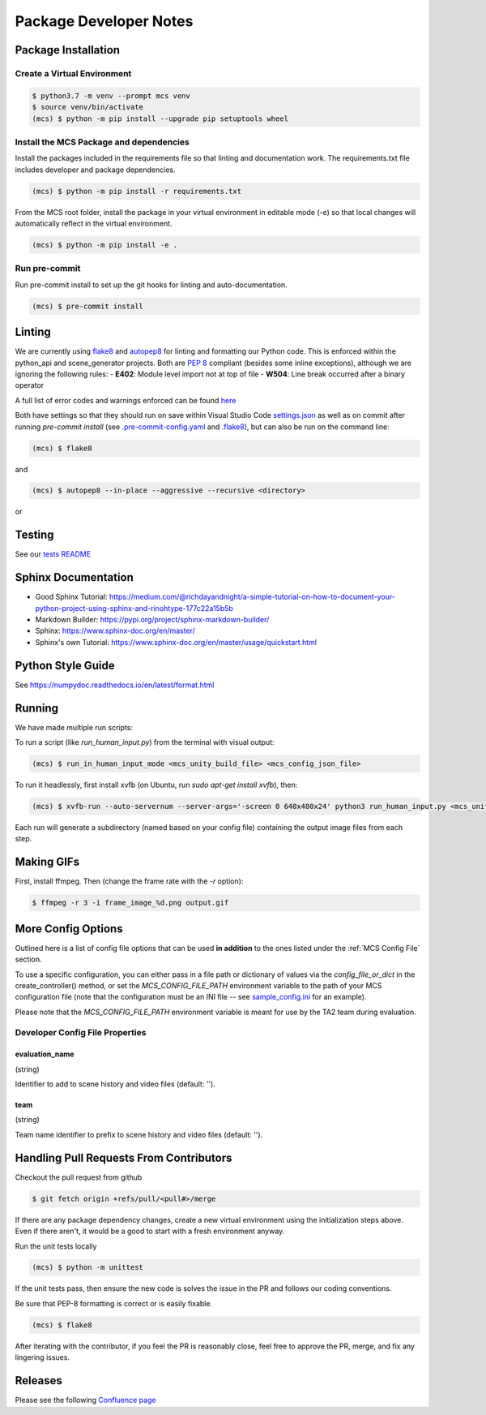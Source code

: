 Package Developer Notes
=======================

Package Installation
--------------------

Create a Virtual Environment
****************************

.. code-block:: console

    $ python3.7 -m venv --prompt mcs venv
    $ source venv/bin/activate
    (mcs) $ python -m pip install --upgrade pip setuptools wheel


Install the MCS Package and dependencies
****************************************

Install the packages included in the requirements file so that linting and documentation work. The requirements.txt file includes developer and package dependencies.

.. code-block:: console

    (mcs) $ python -m pip install -r requirements.txt

From the MCS root folder, install the package in your virtual environment in editable mode (-e) so that local changes will automatically reflect in the virtual environment.

.. code-block:: console

    (mcs) $ python -m pip install -e .

Run pre-commit
**************

Run pre-commit install to set up the git hooks for linting and auto-documentation.

.. code-block:: console

    (mcs) $ pre-commit install


Linting
-------

We are currently using `flake8 <https://flake8.pycqa.org/en/latest/>`_ and `autopep8 <https://pypi.org/project/autopep8/>`_ for linting and formatting our Python code. This is enforced within the python_api and scene_generator projects. Both are `PEP 8 <https://www.python.org/dev/peps/pep-0008/>`_ compliant (besides some inline exceptions), although we are ignoring the following rules:
- **E402**: Module level import not at top of file
- **W504**: Line break occurred after a binary operator

A full list of error codes and warnings enforced can be found `here <https://flake8.pycqa.org/en/latest/user/error-codes.html>`_

Both have settings so that they should run on save within Visual Studio Code `settings.json <https://github.com/NextCenturyCorporation/MCS/blob/master/.vscode/settings.json>`_ as well as on commit after running `pre-commit install` (see `.pre-commit-config.yaml <https://github.com/NextCenturyCorporation/MCS/blob/master/.pre-commit-config.yaml>`_ and `.flake8 <https://github.com/NextCenturyCorporation/MCS/blob/master/.flake8>`_), but can also be run on the command line:


.. code-block:: console

    (mcs) $ flake8

and

.. code-block:: console

    (mcs) $ autopep8 --in-place --aggressive --recursive <directory>

or

.. code-block: console

    (mcs) $ autopep8 --in-place --aggressive <file>


Testing
-------

See our `tests README <https://github.com/NextCenturyCorporation/MCS/blob/master/tests/README.md>`_

Sphinx Documentation
--------------------

- Good Sphinx Tutorial: https://medium.com/@richdayandnight/a-simple-tutorial-on-how-to-document-your-python-project-using-sphinx-and-rinohtype-177c22a15b5b
- Markdown Builder: https://pypi.org/project/sphinx-markdown-builder/
- Sphinx: https://www.sphinx-doc.org/en/master/
- Sphinx's own Tutorial: https://www.sphinx-doc.org/en/master/usage/quickstart.html

Python Style Guide
------------------

See https://numpydoc.readthedocs.io/en/latest/format.html

Running
-------

We have made multiple run scripts:

To run a script (like `run_human_input.py`) from the terminal with visual output:

.. code-block:: console

    (mcs) $ run_in_human_input_mode <mcs_unity_build_file> <mcs_config_json_file>


To run it headlessly, first install xvfb (on Ubuntu, run `sudo apt-get install xvfb`), then:

.. code-block:: console

    (mcs) $ xvfb-run --auto-servernum --server-args='-screen 0 640x480x24' python3 run_human_input.py <mcs_unity_build_file> <mcs_config_json_file>

Each run will generate a subdirectory (named based on your config file) containing the output image files from each step.

Making GIFs
-----------

First, install ffmpeg. Then (change the frame rate with the `-r` option):

.. code-block:: bash

    $ ffmpeg -r 3 -i frame_image_%d.png output.gif

More Config Options
---------------------------

Outlined here is a list of config file options that can be used **in addition** to the ones listed under the :ref:`MCS Config File` section.

To use a specific configuration, you can either pass in a file path or dictionary of values via the `config_file_or_dict` in the create_controller() method, or set the `MCS_CONFIG_FILE_PATH` environment variable to the path of your MCS configuration file (note that the configuration must be an INI file -- see `sample_config.ini <https://github.com/NextCenturyCorporation/MCS/blob/master/sample_config.ini>`_ for an example).

Please note that the `MCS_CONFIG_FILE_PATH` environment variable is meant for use by the TA2 team during evaluation.

Developer Config File Properties
********************************

evaluation_name
^^^^^^^^^^^^^^^

(string)

Identifier to add to scene history and video files (default: '').

team
^^^^

(string)

Team name identifier to prefix to scene history and video files (default: '').


Handling Pull Requests From Contributors
----------------------------------------

Checkout the pull request from github

.. code-block:: bash

    $ git fetch origin +refs/pull/<pull#>/merge


If there are any package dependency changes, create a new virtual environment using the initialization steps above. Even if there aren't, it would be a good to start with a fresh environment anyway.

Run the unit tests locally

.. code-block:: console

    (mcs) $ python -m unittest


If the unit tests pass, then ensure the new code is solves the issue in the PR and follows our coding conventions. 

Be sure that PEP-8 formatting is correct or is easily fixable.

.. code-block:: console

    (mcs) $ flake8

After iterating with the contributor, if you feel the PR is reasonably close, feel free to approve the PR, merge, and fix any lingering issues.

Releases
--------

Please see the following `Confluence page <https://nextcentury.atlassian.net/wiki/spaces/MCS/pages/1442742340/MCS+Release+Procedures>`_

